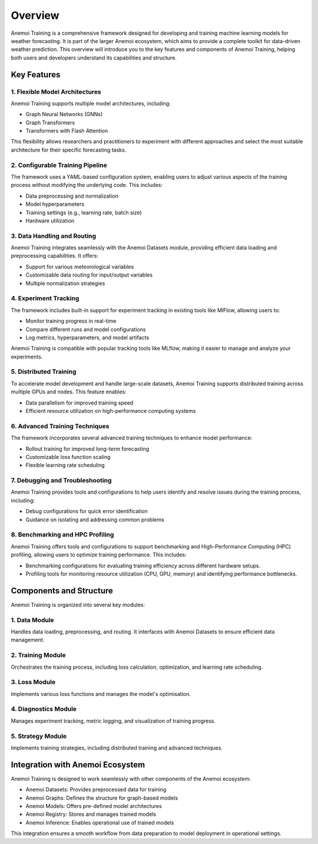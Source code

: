 ##########
 Overview
##########

Anemoi Training is a comprehensive framework designed for developing and
training machine learning models for weather forecasting. It is part of
the larger Anemoi ecosystem, which aims to provide a complete toolkit
for data-driven weather prediction. This overview will introduce you to
the key features and components of Anemoi Training, helping both users
and developers understand its capabilities and structure.

**************
 Key Features
**************

1. Flexible Model Architectures
===============================

Anemoi Training supports multiple model architectures, including:

-  Graph Neural Networks (GNNs)
-  Graph Transformers
-  Transformers with Flash Attention

This flexibility allows researchers and practitioners to experiment with
different approaches and select the most suitable architecture for their
specific forecasting tasks.

2. Configurable Training Pipeline
=================================

The framework uses a YAML-based configuration system, enabling users to
adjust various aspects of the training process without modifying the
underlying code. This includes:

-  Data preprocessing and normalization
-  Model hyperparameters
-  Training settings (e.g., learning rate, batch size)
-  Hardware utilization

3. Data Handling and Routing
============================

Anemoi Training integrates seamlessly with the Anemoi Datasets module,
providing efficient data loading and preprocessing capabilities. It
offers:

-  Support for various meteorological variables
-  Customizable data routing for input/output variables
-  Multiple normalization strategies

4. Experiment Tracking
======================

The framework includes built-in support for experiment tracking in
existing tools like MlFlow, allowing users to:

-  Monitor training progress in real-time
-  Compare different runs and model configurations
-  Log metrics, hyperparameters, and model artifacts

Anemoi Training is compatible with popular tracking tools like MLflow,
making it easier to manage and analyze your experiments.

5. Distributed Training
=======================

To accelerate model development and handle large-scale datasets, Anemoi
Training supports distributed training across multiple GPUs and nodes.
This feature enables:

-  Data parallelism for improved training speed
-  Efficient resource utilization on high-performance computing systems

6. Advanced Training Techniques
===============================

The framework incorporates several advanced training techniques to
enhance model performance:

-  Rollout training for improved long-term forecasting
-  Customizable loss function scaling
-  Flexible learning rate scheduling

7. Debugging and Troubleshooting
================================

Anemoi Training provides tools and configurations to help users identify
and resolve issues during the training process, including:

-  Debug configurations for quick error identification
-  Guidance on isolating and addressing common problems

8. Benchmarking and HPC Profiling
=================================

Anemoi Training offers tools and configurations to support benchmarking
and High-Performance Computing (HPC) profiling, allowing users to
optimize training performance. This includes:

-  Benchmarking configurations for evaluating training efficiency across
   different hardware setups.
-  Profiling tools for monitoring resource utilization (CPU, GPU,
   memory) and identifying performance bottlenecks.

**************************
 Components and Structure
**************************

Anemoi Training is organized into several key modules:

1. Data Module
==============

Handles data loading, preprocessing, and routing. It interfaces with
Anemoi Datasets to ensure efficient data management.

2. Training Module
==================

Orchestrates the training process, including loss calculation,
optimization, and learning rate scheduling.

3. Loss Module
==============

Implements various loss functions and manages the model's optimisation.

4. Diagnostics Module
=====================

Manages experiment tracking, metric logging, and visualization of
training progress.

5. Strategy Module
==================

Implements training strategies, including distributed training and
advanced techniques.

***********************************
 Integration with Anemoi Ecosystem
***********************************

Anemoi Training is designed to work seamlessly with other components of
the Anemoi ecosystem:

-  Anemoi Datasets: Provides preprocessed data for training
-  Anemoi Graphs: Defines the structure for graph-based models
-  Anemoi Models: Offers pre-defined model architectures
-  Anemoi Registry: Stores and manages trained models
-  Anemoi Inference: Enables operational use of trained models

This integration ensures a smooth workflow from data preparation to
model deployment in operational settings.
